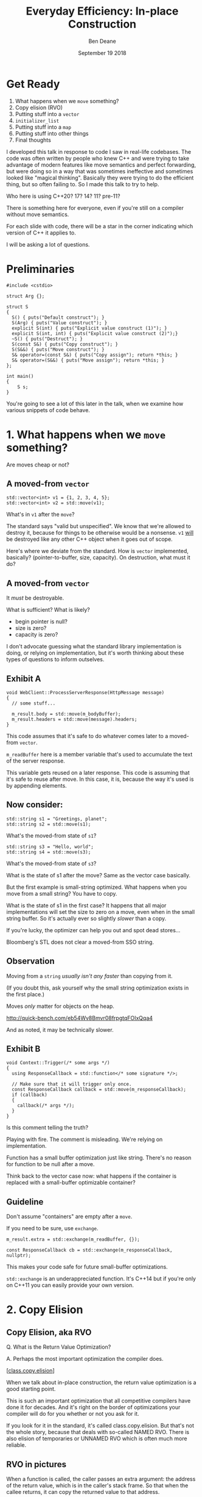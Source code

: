 #    -*- mode: org -*-
#+OPTIONS: reveal_center:t reveal_progress:t reveal_history:t reveal_control:t
#+OPTIONS: reveal_mathjax:t reveal_rolling_links:nil reveal_keyboard:t reveal_overview:t num:nil
#+OPTIONS: reveal_width:1600 reveal_height:900
#+OPTIONS: toc:nil <:nil timestamp:nil email:t reveal_slide_number:"c/t"
#+REVEAL_MARGIN: 0.1
#+REVEAL_MIN_SCALE: 0.5
#+REVEAL_MAX_SCALE: 2.5
#+REVEAL_TRANS: none
#+REVEAL_THEME: blood
#+REVEAL_HLEVEL: 1
#+REVEAL_EXTRA_CSS: ./presentation.css
#+REVEAL_ROOT: ../reveal.js/

#+TITLE: Everyday Efficiency: In-place Construction
#+AUTHOR: Ben Deane
#+EMAIL: bdeane@quantlab.com
#+DATE: September 19 2018

#+REVEAL_HTML: <script type="text/javascript" src="./rison.js"></script>
#+REVEAL_HTML: <script type="text/javascript" src="./presentation.js"></script>

#+REVEAL_TITLE_SLIDE: <h2>Everyday Efficiency:</h2><h2>In-place Construction</h2><h3>Back to Basics?</h3><div class='vertspace2'></div><blockquote nil><p>&quot;Make no collection of it: let him show<br>His skill is in the construction.&quot;</p><div></div><div class='author'>-- William Shakespeare, <em>Cymbeline</em></div></blockquote><div class='vertspace3'></div><h3>%a / <a href=\"http://twitter.com/ben_deane\">@ben_deane</a></h3><h4>%d</h4>

* Settings                                                         :noexport:
#+begin_source elisp
(set-face-foreground 'font-lock-comment-face "magenta")
(set-face-foreground 'font-lock-comment-delimiter-face "magenta")
#+end_source

* Disclaimer                                                       :noexport:
#+REVEAL_HTML: <div class='vertspace2'></div>

I'm going to critique some code in this talk.

If it's like your code, please don't feel slighted.

I assure you that I write and have written plenty of suboptimal code.

Let's make code better together!

#+BEGIN_NOTES
I developed this talk in response to code I saw in real-life codebases. The code
was often written by people who knew C++ and were trying to take advantage of
modern features like move semantics and perfect forwarding, but were doing so in
a way that was sometimes ineffective and sometimes looked like "magical
thinking". Basically they were trying to do the efficient thing, but so often
failing to. So I made this talk to try to help.

Who here is using C++20? 17? 14? 11? pre-11?

There is something here for everyone, even if you're still on a compiler without
move semantics.

For each slide with code, there will be a star in the corner indicating which
version of C++ it applies to.

I will be asking a lot of questions.
#+END_NOTES

* Get Ready
#+REVEAL_HTML: <div class='vertspace2'></div>

1. What happens when we ~move~ something?
1. Copy elision (RVO)
1. Putting stuff into a ~vector~
1. ~initializer_list~
1. Putting stuff into a ~map~
1. Putting stuff into other things
1. Final thoughts

#+BEGIN_NOTES
I developed this talk in response to code I saw in real-life codebases. The code
was often written by people who knew C++ and were trying to take advantage of
modern features like move semantics and perfect forwarding, but were doing so in
a way that was sometimes ineffective and sometimes looked like "magical
thinking". Basically they were trying to do the efficient thing, but so often
failing to. So I made this talk to try to help.

Who here is using C++20? 17? 14? 11? pre-11?

There is something here for everyone, even if you're still on a compiler without
move semantics.

For each slide with code, there will be a star in the corner indicating which
version of C++ it applies to.

I will be asking a lot of questions.
#+END_NOTES

* Preliminaries

#+BEGIN_SRC c++
#include <cstdio>

struct Arg {};

struct S
{
  S() { puts("Default construct"); }
  S(Arg) { puts("Value construct"); }
  explicit S(int) { puts("Explicit value construct (1)"); }
  explicit S(int, int) { puts("Explicit value construct (2)");}
  ~S() { puts("Destruct"); }
  S(const S&) { puts("Copy construct"); }
  S(S&&) { puts("Move construct"); }
  S& operator=(const S&) { puts("Copy assign"); return *this; }
  S& operator=(S&&) { puts("Move assign"); return *this; }
};

int main()
{
    S s;
}
#+END_SRC

#+BEGIN_NOTES
You're going to see a lot of this later in the talk, when we examine how various
snippets of code behave.
#+END_NOTES

* 1. What happens when we ~move~ something?
#+REVEAL_HTML: <div class='vertspace2'></div>
#+REVEAL_HTML: <blockquote nil><p>&quot;Mov'd! In good time! Let him that mov'd you hither<br>remove you hence.&quot;</p>
#+REVEAL_HTML: <div></div><div class='author'>-- William Shakespeare, <em>The Taming of the Shrew</em></div></blockquote>
#+REVEAL_HTML: <div class='vertspace2'></div>
Are moves cheap or not?

** A moved-from ~vector~
#+BEGIN_SRC c++
std::vector<int> v1 = {1, 2, 3, 4, 5};
std::vector<int> v2 = std::move(v1);
#+END_SRC

What's in ~v1~ after the ~move~?

#+BEGIN_NOTES
The standard says "valid but unspecified". We know that we're allowed to destroy
it, because for things to be otherwise would be a nonsense. ~v1~ _will_ be
destroyed like any other C++ object when it goes out of scope.

Here's where we deviate from the standard. How is ~vector~ implemented,
basically? (pointer-to-buffer, size, capacity). On destruction, what must it do?
#+END_NOTES

** A moved-from ~vector~
It /must/ be destroyable.

What is sufficient? What is likely?
 - begin pointer is null?
 - size is zero?
 - capacity is zero?

#+begin_notes
I don't advocate guessing what the standard library implementation is doing, or
relying on implementation, but it's worth thinking about these types of
questions to inform outselves.
#+end_notes

** Exhibit A
#+BEGIN_SRC c++
void WebClient::ProcessServerResponse(HttpMessage message)
{
  // some stuff...

  m_result.body = std::move(m_bodyBuffer);
  m_result.headers = std::move(message).headers;
}
#+END_SRC

This code assumes that it's safe to do whatever comes later to a moved-from ~vector~.

#+begin_notes
~m_readBuffer~ here is a member variable that's used to accumulate the text of
the server response.

This variable gets reused on a later response. This code is assuming that it's
safe to reuse after move. In this case, it is, because the way it's used is by
appending elements.
#+end_notes

** Now consider:

#+BEGIN_SRC c++
std::string s1 = "Greetings, planet";
std::string s2 = std::move(s1);
#+END_SRC

What's the moved-from state of ~s1~?

#+BEGIN_SRC c++
std::string s3 = "Hello, world";
std::string s4 = std::move(s3);
#+END_SRC

What's the moved-from state of ~s3~?

#+BEGIN_NOTES
What is the state of s1 after the move? Same as the vector case basically.

But the first example is small-string optimized. What happens when you move from
a small string? You have to copy.

What is the state of s1 in the first case? It happens that all major
implementations will set the size to zero on a move, even when in the small
string buffer. So it's actually ever so slightly /slower/ than a copy.

If you're lucky, the optimizer can help you out and spot dead stores...

Bloomberg's STL does not clear a moved-from SSO string.
#+END_NOTES

** Observation
#+REVEAL_HTML: <div class='vertspace2'></div>
Moving from a ~string~ /usually isn't any faster/ than copying from it.

#+REVEAL_HTML: <div class='vertspace2'></div>
(If you doubt this, ask yourself why the small string optimization exists in the
first place.)

Moves /only/ matter for objects on the heap.

http://quick-bench.com/eb54Wv8Bmvr08frpgtqFOIxQqa4

#+BEGIN_NOTES
And as noted, it may be technically slower.
#+END_NOTES

** Exhibit B
#+BEGIN_SRC c++
void Context::Trigger(/* some args */)
{
  using ResponseCallback = std::function</* some signature */>;

  // Make sure that it will trigger only once.
  const ResponseCallback callback = std::move(m_responseCallback);
  if (callback)
  {
    callback(/* args */);
  }
}
#+END_SRC
Is this comment telling the truth?

#+BEGIN_NOTES
Playing with fire. The comment is misleading. We're relying on implementation.

Function has a small buffer optimization just like string. There's no reason for
function to be null after a move.

Think back to the vector case now: what happens if the container is replaced
with a small-buffer optimizable container?
#+END_NOTES

** Guideline
Don't assume "containers" are empty after a ~move~.

If you need to be sure, use ~exchange~.

#+BEGIN_SRC c++
m_result.extra = std::exchange(m_readBuffer, {});

const ResponseCallback cb = std::exchange(m_responseCallback, nullptr);
#+END_SRC

This makes your code safe for future small-buffer optimizations.

#+begin_notes
~std::exchange~ is an underappreciated function. It's C++14 but if you're only
on C++11 you can easily provide your own version.
#+end_notes

** Guideline (more general)                                        :noexport:
If you didn't write the move constructor/operator yourself, after a ~move~, you
may assume:

 - the object is destroyable
 - the object is (re-)assignable

/NOTHING ELSE/

Note: This is a stronger constraint than what the standard says.

#+BEGIN_NOTES
[defns.valid] "the object's invariants are met and operations on the object
behave as specified for its type"

The standard says you can call any function without preconditions.

But I'm not saying anything that, I'm just saying something /more/ constrained,
and safer.
#+END_NOTES

** Let's look at this again                                       :noexport:
#+BEGIN_SRC c++
void WebSocketHandshakerImpl::ProcessServerHandshake(HttpMessage message)
{
  // some stuff...

  // which would be right here? this?
  m_result.headers = std::move(message.headers);

  // or this?
  m_result.headers = std::move(message).headers;
}
#+END_SRC

#+BEGIN_NOTES
The first option is saying a much stronger thing. The result of ~move~ is always
an rvalue reference. That's literally all ~move~ does: a cast to an rvalue
reference.

The second one is using C++ member access rules to infer the rvalue-ness of the
member. That's fine. We still get the rvalue.

The first one is saying "this is definitely an rvalue - trust me!".

The second is saying "hey, this is an rvalue, unless something else prevents it".

So what would "prevent it"?
#+END_NOTES

** There may be trouble ahead                                     :noexport:
Let's say we want always want pretty much the same headers for all requests.

What if we decided to change this...
#+BEGIN_SRC c++
struct HttpMessage
{
  std::string requestLine;
  Headers headers;
};
#+END_SRC
...to this?
#+BEGIN_SRC c++
struct HttpMessage
{
  std::string requestLine;
  Headers& headers;
};
#+END_SRC

#+BEGIN_NOTES
What happens when we change ~Header~ to a reference?

The HttpMessage itself can be an rvalue, but what it's referencing isn't.
#+END_NOTES

** Guideline                                                      :noexport:
Use ~std::move(obj).member~ rather than ~std::move(obj.member)~

#+BEGIN_SRC c++
// always safe, non-reference member is still an rvalue
auto x = std::move(obj).member;

// could erroneously move from an lvalue-ref!
auto x = std::move(obj.member);
#+END_SRC

#+BEGIN_NOTES
If we cast obj to an rvalue-ref, its member will also (usually) be an rvalue
ref, no problem. We aren't losing anything and we're gaining safety.
#+END_NOTES

** ~move~ safety guidelines                                       :noexport:
 - after ~std::move~, destroy or assign /only/
 - use ~std::exchange~ to move-and-clear
 - use ~std::move(obj).member~, not ~std::move(obj.member)~

#+BEGIN_NOTES
The last two points here are useful a lot of the time for writing move
constructors. You're going to be working in terms of the subobjects.
#+END_NOTES

* 2. Copy Elision
#+REVEAL_HTML: <div class='vertspace2'></div>
#+REVEAL_HTML: <blockquote nil><p>&quot;If you will, lead these graces to the grave<br>And leave the world no copy.&quot;</p>
#+REVEAL_HTML: <div></div><div class='author'>-- William Shakespeare, <em>Twelfth Night, or What You Will</em></div></blockquote>


** Copy Elision, aka RVO
#+REVEAL_HTML: <div class='vertspace2'></div>
Q. What is the Return Value Optimization?
#+REVEAL_HTML: <div class='vertspace2'></div>
A. Perhaps the most important optimization the compiler does.
#+REVEAL_HTML: <div class='vertspace2'></div>
[[[http://eel.is/c++draft/class.copy.elision][class.copy.elision]]]

#+begin_notes
When we talk about in-place construction, the return value optimization is a
good starting point.

This is such an important optimization that all competitive compilers have done
it for decades. And it's right on the border of optimizations your compiler will
do for you whether or not you ask for it.

If you look for it in the standard, it's called class.copy.elision. But that's
not the whole story, because that deals with so-called NAMED RVO. There is also
elision of temporaries or UNNAMED RVO which is often much more reliable.
#+end_notes

** Copy Elision, aka RVO                                          :noexport:

What is the return value optimization?

#+BEGIN_SRC c++
string bar()
{
  string a{"Hi"};
  int b = 42;
  // ...
  return a;
}

void foo()
{
  string s{bar()};
}
#+END_SRC

#+BEGIN_NOTES
The caller sets aside space in its own stack frame for the result of the
function, and the callee constructs the result directly in that space.

bar() has two local variables.

when foo() calls bar() it "passes" the address of the stack variable s.
#+END_NOTES

** RVO in pictures: No RVO                                        :noexport:
#+REVEAL_HTML: <div class='vertspace2'></div>
[[./no-rvo1.svg]]

** RVO in pictures: No RVO                                        :noexport:
#+REVEAL_HTML: <div class='vertspace2'></div>
[[./no-rvo2.svg]]

** RVO in pictures: No RVO                                        :noexport:
#+REVEAL_HTML: <div class='vertspace2'></div>
[[./no-rvo3.svg]]

** RVO in pictures: No RVO                                        :noexport:
#+REVEAL_HTML: <div class='vertspace2'></div>
[[./no-rvo4.svg]]

** RVO in pictures: No RVO                                        :noexport:
#+REVEAL_HTML: <div class='vertspace2'></div>
[[./no-rvo5.svg]]

** RVO in pictures: RVO                                           :noexport:
#+REVEAL_HTML: <div class='vertspace2'></div>
[[./rvo1.svg]]

** RVO in pictures: RVO                                           :noexport:
#+REVEAL_HTML: <div class='vertspace2'></div>
[[./rvo2.svg]]

** RVO in pictures: RVO                                           :noexport:
#+REVEAL_HTML: <div class='vertspace2'></div>
[[./rvo3.svg]]

** RVO in pictures: RVO                                           :noexport:
#+REVEAL_HTML: <div class='vertspace2'></div>
[[./rvo4.svg]]

** RVO in pictures: RVO                                           :noexport:
#+REVEAL_HTML: <div class='vertspace2'></div>
[[./rvo5.svg]]


** RVO in pictures
#+REVEAL_HTML: <div class='vertspace2'></div>
[[./rvo_singleslide.svg]]

#+begin_notes
When a function is called, the caller passes an extra argument: the address of
the return value, which is in the caller's stack frame. So that when the callee
returns, it can copy the returned value to that address.

The return value optimization is where the callee can construct the result
directly in the space reserved in the caller's stack frame. There is no need for
the callee to have space in its stack frame, or incur the copy on return.
#+end_notes

** When can RVO not apply?

RVO Rules: what is returned has to be either:

 - a temporary (prvalue) - guaranteed in C++17
 - the name of a stack variable

#+begin_notes
So when it comes to thinking about whether or not RVO can happen, we have to
think about two distinct things:

- is it allowed by the standard?
- is it possible?

The standard rules are pretty simple. Either URVO or NRVO.
#+end_notes

** When can RVO not apply?

RVO Ability: sometimes, the callee /can't/ construct the object in-place.

 - if there is no opportunity to
 - if it's not of the right type
 - if the callee doesn't know enough

#+BEGIN_NOTES
More interesting is to think about when it's possible.

Function arguments - that are passed to you already-constructed - can't be RVOed
on return. But you can move them.

You have to know at construction time that you're going to be returning that
variable in order to RVO it.
#+END_NOTES

** No RVO because no opportunity

You can't RVO a variable if you didn't get the chance to construct it in the
first place.
#+BEGIN_SRC c++
std::string sad_function(std::string s)
{
  s += "No RVO for you!";
  return s;
}
#+END_SRC
But the compiler will still move it. (Since C++11)

#+BEGIN_NOTES
C++11 mandates that if you can't do the RVO, you must try to move and only copy
as a last resort.
#+END_NOTES

** No RVO because wrong type

An rvalue-ref is not the same type.
#+BEGIN_SRC c++
std::string sad_function()
{
  std::string s = "No RVO for you!";
  return std::move(s);
}
#+END_SRC

Don't ~return std::move(x)~ in most cases - you will get a move when you didn't
need anything!

#+BEGIN_NOTES
There are legitimate cases for returning an rvalue reference. e.g. value
wrappers with ref-qualified get functions.

But there are whole other talks on this.
#+END_NOTES

** No RVO because not enough info

It has to be decidable at construction time.
#+BEGIN_SRC c++
std::string undecided_function()
{
  std::string happy = "Hooray";
  std::string sad = "Boo hoo";

  if (getHappiness() > 0.5)
    return happy;
  else
    return sad;
}

#+END_SRC
Again, return value will still be moved.

** Why is RVO so important?

#+BEGIN_SRC c++
using PhoneBook = std::map<std::string, int>;

PhoneBook build_phonebook()
{
  PhoneBook pb;
  pb.insert(std::make_pair("Jenny", 8675309));
  return pb;
}
#+END_SRC

Because /moves aren't necessarily cheap/.

#+BEGIN_NOTES
Because move isn't necessarily cheap.

Imagine you have this code, and you don't have RVO (which you do here).

Imagine this is using Microsoft's STL.
#+END_NOTES

** Why is RVO so important?
#+REVEAL_HTML: <div class='vertspace2'></div>
[[./map_move.png]]

#+begin_notes
This is an explanation from Billy O'Neal about why ~std::map~ has ~noexcept~
move assignment, but move constructor is /not/ ~noexcept~.

Microsoft's current ABI uses stable sentinel nodes. This means a move construct
of a node-based container must allocate. A move assign need not.

Practically the number one rule of performance is: you don't want to incur more
allocations that you need to.

So even when objects are on the heap, moves might not be cheap.
#+end_notes

** Quiz time

Wake up!

And tell me if the upcoming code snippets will activate RVO.

** Will it RVO?
#+BEGIN_SRC c++
const S will_it_rvo()
{
  return S{1};
}
#+END_SRC

#+ATTR_REVEAL: :frag (appear)
Yes.

#+BEGIN_NOTES
Yes. You're allowed to cv-qualify return types and RVO still works.

But don't do this. The compiler ignores const-qualified builtin types anyway.
#+END_NOTES

** Will it RVO?
#+BEGIN_SRC c++
S will_it_rvo(bool b)
{
  if (b)
    return S{1};
  else
    return S{0};
}
#+END_SRC

#+ATTR_REVEAL: :frag (appear)
Yes. Even in debug builds.

#+BEGIN_NOTES
Yes. This is URVO, and works pretty reliably even in debug builds.
#+END_NOTES

** Will it RVO?
#+BEGIN_SRC c++
S will_it_rvo(bool b, S s)
{
  if (b)
    s = S{1};
  return s;
}
#+END_SRC

#+ATTR_REVEAL: :frag (appear)
No (no opportunity).

#+BEGIN_NOTES
No - can't RVO a function parameter. It will move though.
#+END_NOTES

** Will it RVO?
#+BEGIN_SRC c++
S get_S() { return S{1}; }

S will_it_rvo(bool b)
{
  if (b)
    return get_S();
  return S{0};
}
#+END_SRC

#+ATTR_REVEAL: :frag (appear)
Yes (can elide multiple copies).

#+BEGIN_NOTES
Yes. This RVOs.
RVO is allowed to elide multiple copies down the callstack.
#+END_NOTES

** Will it RVO?
#+BEGIN_SRC c++
S will_it_rvo(bool b)
{
  if (b)
  {
    S s{1};
    return s;
  }
  return S{0};
}
#+END_SRC

#+ATTR_REVEAL: :frag (appear)
Yes (Clang), no (MSVC/GCC).

#+BEGIN_NOTES
There's nothing stopping it... but only Clang successfully RVO's this.
#+END_NOTES

** Will it RVO?
#+BEGIN_SRC c++
S will_it_rvo(bool b)
{
  S s{1};
  if (b)
    return s;
  return S{0};
}
#+END_SRC

#+ATTR_REVEAL: :frag (appear)
No. Possibly in future?

#+BEGIN_NOTES
We hoisted the S out of the condition.

No RVO here (a sufficiently smart compiler might be able to...)

It still moves.
#+END_NOTES

** Will it RVO?
#+BEGIN_SRC c++
S will_it_rvo(bool b)
{
  S s{1};
  return b ? s : S{0};
}
#+END_SRC

#+ATTR_REVEAL: :frag (appear)
No. (Against the rules - not "the name of a stack variable".)

#+BEGIN_NOTES
No RVO. We're not naming a variable.
Will it still move? No.

We're not naming a variable. And it's not a prvalue - the conditional operator
produces an lvalue reference here. We have to copy.

This is perhaps a semi-common pattern that defeats RVO!
#+END_NOTES

** Will it RVO?
#+BEGIN_SRC c++
S get_S() { return S{1}; }

S will_it_rvo(bool b)
{
  return b ? get_S() : S{0};
}
#+END_SRC

#+ATTR_REVEAL: :frag (appear)
Yes. (Returning temporary.)

#+BEGIN_NOTES
This RVOs. This time the conditional operator produces a prvalue because both of
its operands are prvalues.
#+END_NOTES

** Will it RVO?
#+BEGIN_SRC c++
S will_it_rvo()
{
  S s{1};
  s = S{2};
  return s;
}
#+END_SRC

#+ATTR_REVEAL: :frag (appear)
Yes.

#+BEGIN_NOTES
Yep. Plain NRVO.
#+END_NOTES

** Will it RVO?
#+BEGIN_SRC c++
S will_it_rvo()
{
  S s{1};
  return (s);
}
#+END_SRC

#+ATTR_REVEAL: :frag (appear)
Yes (Clang/MSVC), no (GCC).
#+ATTR_REVEAL: :frag (appear)
[[http://eel.is/c++draft/class.copy.elision#3.1][class.copy.elision \S 3.1]]

#+BEGIN_NOTES
The standard explicitly allows this -- (possibly parenthesized) /id-expression/.

However... there seems to be a bug in GCC where it doesn't RVO this. MSVC does
and Clang does.

Technically GCC is still adhering to the standard, because it's not required to
RVO. It does in C++11 mode, just not in later modes.
#+END_NOTES

** Finally, what's the return value?
#+begin_src c++
struct P {
  constexpr P() : x{0} {}
  constexpr P(P&&) : x{1} {}
  int x;
};

constexpr auto will_this_rvo() {
  P p;
  return p;
}

int main() {
  const auto p = will_this_rvo();
  return p.x;
}
#+end_src

#+begin_notes
~constexpr~ prevents named RVO... but compilers differ.

GCC will not RVO this even if ~p~ is not ~const~. (Is this a bug?)

Clang RVOs this if not ~const~.
#+end_notes

** Exhibit C

#+BEGIN_SRC c++
unsigned long long Time() const override
{
  auto ts = std::get<1>(std::move(Base::metrics_->GetDataPointAndTime()));
  return ts;
}
#+END_SRC

Superfluous (potentially dangerous?) call to ~std::move~.

NRVO is not guaranteed in debug mode. Better:

#+BEGIN_SRC c++
unsigned long long Time() const override
{
  return std::get<1>(Base::metrics_->GetDataPointAndTime());
}
#+END_SRC

#+BEGIN_NOTES
Just an integral type here, so no big deal. But if it gets changed, or this
pattern gets copied...
#+END_NOTES

** Guidelines for RVO-friendliness                                :noexport:

 - don't ~const~-qualify returned value types (useless)
 - almost never return ~std::move(x)~
 - return temporaries where you can
 - when you return named things, avoid conditions
 - don't parenthesize return expressions (confusing)

#+BEGIN_NOTES
First point does not affect RVO but is generally useless.

Returning ~std::move(x)~ is only for ref-qualified accessors.

URVO is easier for the compiler than NRVO. You are likely to get URVO in debug
builds.

Beware of the conditional operator.
#+END_NOTES

** Interlude
#+REVEAL_HTML: <div class='vertspace2'></div>

Before we continue...

#+begin_notes
A brief respite...

Here's where we start to get into the nitty-gritty.

Fair warning: there will probably come a time in this talk when you think, "why
is C++ this complicated?" (If this hasn't already crossed your mind.)

But for now, let's press on...
#+end_notes

* 3. Putting stuff into a ~vector~
Should you use ~push_back~ or should you use ~emplace_back~?

How should you use them?

#+REVEAL_HTML: <div class='vertspace2'></div>
#+REVEAL_HTML: <blockquote nil><p>&quot;Didst thou not say, when I did push thee back --<br>Which was when I perceived thee -- that thou camest<br>From good descending?&quot;</p>
#+REVEAL_HTML: <div></div><div class='author'>-- William Shakespeare, <em>Pericles</em></div></blockquote>

#+begin_notes
Let's avoid the tendency to think of ~emplace_back~ as magically being faster
than ~push_back~.
#+end_notes

** ~push_back~ and ~emplace_back~

#+BEGIN_SRC c++
void push_back(const T& x);
void push_back(T&& x);

template <class... Args>
reference emplace_back(Args&&... args);
#+END_SRC

#+BEGIN_NOTES
These are the signatures provided by ~push_back~ and ~emplace_back~. Notice that
~push_back~ is overloaded on rvalue references.

Until C++17, ~emplace_back~ returns ~void~.
#+END_NOTES

** Example 1

What's the difference here?

#+BEGIN_SRC c++
std::vector<std::string> v;
std::string s;
// ...

v.push_back(std::move(s));
v.emplace_back(std::move(s));
#+END_SRC

#+BEGIN_NOTES
There is no difference.

Well there is one difference... if you're on C++17 or later.
#+END_NOTES

** Example 1.1

What's the difference here?

#+BEGIN_SRC c++
std::vector<std::string> v;
std::string s;
// ...

v.push_back(std::move(s));
std::string& last_s = v.emplace_back(std::move(s));
#+END_SRC

#+BEGIN_NOTES
If we want to capture a reference to the thing that was pushed, we can use
~emplace_back~.
#+END_NOTES

** Example 2

What's the difference here?

#+BEGIN_SRC c++
std::vector<std::string> v;
const char* s = "Hello";
// ...

v.push_back(s);
v.emplace_back(s);
#+END_SRC

#+BEGIN_NOTES
This is the real proper usage of ~emplace_back~.

~push_back~ constructs a temporary then moves it.

~emplace_back~ constructs directly in place.

Remember, for string, a move is usually as expensive as a copy.
#+END_NOTES

** Example 2.1

Default in-place construct.

#+BEGIN_SRC c++
std::vector<S> v;

// first default-construct in the vector
S& s = v.emplace_back();

// now mutate s
// ...
#+END_SRC

~emplace_back~ takes a parameter pack. Parameter packs can be empty.

#+BEGIN_NOTES
In the upcoming slides, we're going to be using the ~S~ struct from the top of
the talk.

~emplace_back~ is especially useful for this use case.
#+END_NOTES

** Example 3

In-place construct with ~explicit~ constructor.

#+BEGIN_SRC c++
// recall: S has an explicit constructor from int
std::vector<S> v;

// push_back can't do explicit construction
v.push_back(1);  // compiler error!

// explicit construction is no problem for emplace_back
S& s = v.emplace_back(1);
#+END_SRC

~emplace_back~ does perfect forwarding. It can call ~explicit~ constructors.

#+BEGIN_NOTES
~emplace_back~ is especially useful for this use case.
#+END_NOTES

** Example: copy
Recall: our ~S~ class has a constructor from ~Arg~, and an ~explicit~ constructor
from ~int~.

#+BEGIN_SRC c++
std::array<Arg, 3> a = { Arg{}, Arg{}, Arg{} };

std::vector<S> v;
v.reserve(a.size());
std::copy(a.cbegin(), a.cend(), std::back_inserter(v));
#+END_SRC

What does ~back_insert_iterator~ do here?

#+BEGIN_NOTES
For each element, we construct an ~S~ (from the ~Arg~) and then we move it into
the ~vector~.
#+END_NOTES

** Example: copy
What if we have an ~array~ of ~int~?

#+BEGIN_SRC c++
std::array a = { 1,2,3,4,5 };

std::vector<S> v;
v.reserve(a.size());
std::copy(a.cbegin(), a.cend(), std::back_inserter(v));
#+END_SRC

#+ATTR_REVEAL: :frag (appear)
Oops. The compiler is angry at us.

#+BEGIN_NOTES
~back_insert_iterator~ calls ~push_back~ - it can't call our explicit
constructor.
#+END_NOTES

** Example: copy?
OK, no problem, right?

#+BEGIN_SRC c++
std::vector<S> v;
std::array a = { 1,2,3,4,5 };
v.reserve(a.size());

std::transform(a.cbegin(), a.cend(), std::back_inserter(v),
               [] (int i) { return S{i}; });
#+END_SRC

#+BEGIN_NOTES
For each element, we construct an ~S~ (from the ~int~) and then we move it into
the ~vector~. No extra cost over the first solution, because the ~return~ from the
lambda RVOs.

But what we actually want to do is construct in place.
#+END_NOTES

** ~back_emplacer~
#+BEGIN_SRC c++
template <typename Container>
struct back_emplace_iterator
{
  explicit back_emplace_iterator(Container& c) : c(&c) {}

  back_emplace_iterator& operator++() { return *this; }
  back_emplace_iterator& operator*() { return *this; }

  template <typename Arg>
  back_emplace_iterator& operator=(Arg&& arg) {
    c->emplace_back(std::forward<Arg>(arg));
    return *this;
  }

private:
  Container* c;
};
#+END_SRC

(Slideware - some details omitted)

#+begin_notes
Here's an alternative: instead of using ~back_inserter~, let's create a
~back_emplacer~ iterator that calls ~emplace_back~ instead of ~push_back~.

(Some details omitted for slide.)
#+end_notes

** ~back_emplacer~
#+BEGIN_SRC c++
// pre-CTAD maker function

template <typename Container>
auto back_emplacer(Container& c)
{
  return back_emplace_iterator<Container>(c);
}
#+END_SRC
(Or write a deduction guide for C++17)

#+begin_notes
If you have C++17, you can write a deduction guide instead.
#+end_notes

** ~back_emplacer~
What if we have an ~array~ of ~int~?

#+BEGIN_SRC c++
std::vector<S> v;
std::array a = { 1,2,3,4,5 };
v.reserve(a.size());

std::copy(a.cbegin(), a.cend(), back_emplacer(v));
#+END_SRC
The compiler is happy now! And we get in-place construction.

#+begin_notes
Now it works fine, and achieves in-place construction.
#+end_notes

** Exhibit D
#+BEGIN_SRC c++
std::vector<std::string_view> tokens;
// ...
std::string_view token = /* stuff */;
tokens.emplace_back(std::move(token));
#+END_SRC

#+BEGIN_NOTES
Here's some code I saw that was trying really hard to be efficient.

A few things here:
 - ~string_view~ is a pointer + length. recommendation is to pass by value;
   ~move~ gains nothing anyway.
 - ~push_back~ works with rvalues just fine - ~emplace_back~ gains nothing here.
 - if you want to, you should pass ~/* stuff */~ directly to ~emplace_back~.
#+END_NOTES

** Exhibit E

#+BEGIN_SRC c++
m_headers.emplace_back(std::string(headerData, numBytes));
#+END_SRC

A superfluous move! Better:

#+BEGIN_SRC c++
m_headers.emplace_back(headerData, numBytes);
#+END_SRC

Don't explicitly call a constructor with ~emplace_back~.

#+BEGIN_NOTES
And remember, likely a superfluous "copy" if the string is
small-buffer-optimized.
#+END_NOTES

** ~vector~ of ~pair~ = ~map~
Sometimes, we use a  sorted ~vector~ of ~pair~ as a replacement for ~map~.

What do you do if part of your ~pair~ has a multi-argument constructor?

#+BEGIN_SRC c++
struct Value { Value(int, std::string, double); };

std::vector<std::pair<int, Value>> v;

// this is very common!
v.push_back(std::make_pair(1, Value{42, "hello", 3.14}));

// this is no better
v.emplace_back(std::make_pair(1, Value{42, "hello", 3.14}));

// how can we do better?
v.emplace_back( /* what here? */ );
#+END_SRC

#+begin_notes
Either ~push_back~ or ~emplace_back~ do the same thing:

- we explicitly asking for a temporary to be constructed
- it gets moved into the pair
- the pair gets moved into the vector

2 extra moves!
#+end_notes

** ~piecewise_construct~ to the rescue!

~pair~ has a constructor that will handle your multi-argument constructor.

#+BEGIN_SRC c++
template <class... Args1, class... Args2>
pair(piecewise_construct_t,
     tuple<Args1...> first_args,
     tuple<Args2...> second_args);

template <class... Types>
constexpr tuple<Types&&...> forward_as_tuple(Types&&... args) noexcept;
#+END_SRC

~piecewise_construct_t~ is a tag type.

#+begin_notes
~piecewise_construct_t~ is a tag type whose singleton value is
~piecewise_construct~.
#+end_notes

** Using ~piecewise_construct~
#+BEGIN_SRC c++
struct Value { Value(int, std::string, double); };

std::vector<std::pair<int, Value>> v;

// instead of this...
v.push_back(std::make_pair(1, Value{42, "hello", 3.14}));

// ...we can do this
v.emplace_back(
  std::piecewise_construct,
  std::forward_as_tuple(1),                   // args to int "constructor"
  std::forward_as_tuple(42, "hello", 3.14))); // args to Value constructor
#+END_SRC
Perfect forwarding and in-place construction.

#+begin_notes
OK, so it's verbose. And on slideware, it's not compelling. But C++ is about "no
distributed fat" - optimality is possible. And when you need it, you need it.
#+end_notes

** Recommendations
 - ~push_back~ is perfectly fine for rvalues
 - use ~emplace_back~ only when you need its powers
   - in-place construction (including nullary construction)
   - a reference to what's added (C++17)
 - never pass an explicit temporary to ~emplace_back~
 - use ~piecewise_construct~ / ~forward_as_tuple~ to forward args through ~pair~

#+begin_notes
You can use ~emplace_back~ for rvalues, but I like to follow the "rule of least
power" - that is, to use the least powerful thing that will do the job.
~emplace_back~ is very powerful and probably requires more effort to understand
the call site than ~push_back~ so if I just have an rvalue, I'll prefer to use
~push_back~.
#+end_notes

* 4. ~initializer_list~

#+REVEAL_HTML: <div class='vertspace2'></div>
#+REVEAL_HTML: <blockquote nil><p>&quot;I fear these stubborn lines lack power to move.&quot;</p>
#+REVEAL_HTML: <div></div><div class='author'>-- William Shakespeare, <em>Love's Labours Lost</em></div></blockquote>

** What is ~initializer_list~?
When you write:
#+BEGIN_SRC c++
std::vector<int> v{ 1,2,3 };
#+END_SRC
It's as if you wrote:
#+BEGIN_SRC c++
const int a[] = { 1,2,3 };
std::vector<int> v = std::initializer_list<int>(a, a+3);
#+END_SRC

#+BEGIN_NOTES
Notice: the backing array is ~const~.
#+END_NOTES

** ~initializer_list~ has ~const~ storage, 1
#+BEGIN_SRC c++
template <int... Is>
auto f() ()
{
  return std::initializer_list<int>{ Is... };
}

void fine() {
  for (int i: {1,2,3})
    cout << i << '\n';
}

void works_fine_until_it_explodes() {
  for (int i: f<1,2,3>())
    cout << i << '\n';
}
#+END_SRC

#+BEGIN_NOTES
This is nasty, because it could work on one compiler and you wouldn't notice it.

The compiler probably won't warn for this.

~initializer_list~ is a "view" type like ~string_view~ and doesn't own its
contents.
#+END_NOTES

** ~initializer_list~ has ~const~ storage, 2
#+BEGIN_SRC c++
unique_ptr<int> v = { make_unique<int>(1), make_unique<int>(2) };
#+END_SRC
That also means ~move~ can't work.
#+BEGIN_SRC c++
const std::unique_ptr<int> a[] = { std::make_unique<int>(1),
                                   std::make_unique<int>(2) };
std::vector<std::unique_ptr<int>> v =
  std::initializer_list<std::unique_ptr<int>>(a, a+3);
#+END_SRC

#+BEGIN_NOTES
You can't move from an ~initializer_list~ - this won't compile.
#+END_NOTES

** But they're so convenient!
I'd much rather write:

#+BEGIN_SRC c++
std::vector<S> v = { S{1}, S{2}, S{3} };
#+END_SRC
(3 constructs, 3 copies, 3 destructs)

Than:
#+BEGIN_SRC c++
std::vector<S> v;
v.reserve(3);
v.emplace_back(1);
v.emplace_back(2);
v.emplace_back(3);
#+END_SRC
(3 constructs)

#+BEGIN_NOTES
The first version is probably OK for builtin primitive types.

It's way worse than the second version for types with more than trivial
construction.
#+END_NOTES

** We can make it a little(?) better...

#+BEGIN_SRC c++
std::vector<S> v = { S{1}, S{2}, S{3} };
#+END_SRC
(3 constructs, 3 copies, 3 destructs)

#+BEGIN_SRC c++
S a[3] = { S{1}, S{2}, S{3} };
std::vector<S> v(std::make_move_iterator(std::begin(a)),
                 std::make_move_iterator(std::end(a)));
#+END_SRC
(3 constructs, 3 moves, 3 destructs)

** What we really need...

Is an in-place constructor for ~vector~. (For everything?)

#+BEGIN_SRC c++
template <class... Args>
explicit vector(in_place_t, Args&&... args);
#+END_SRC

There is some work going on here, e.g. future (?) proposal by Sy Brand & Chris
Di Bella...
https://wg21.tartanllama.xyz/initializer_list

#+begin_notes
I'm not sure if this proposal will see publication, but I think there is some
work going on around initializer_list.
#+end_notes

** Exhibit F
#+BEGIN_SRC c++
std::unordered_set<std::string> kKeywords = {
    "alignas", "alignof", "and", "and_eq", "asm", "auto", "bitand", "bitor",
    "bool", "break", "case", "catch", "char", "class", "compl", "const",
    "constexpr", "const_cast", "continue", "decltype", "default", "delete",
    "do", "double", "dynamic_cast", "else", "enum", "explicit", "extern",
    "false", "float", "for", "friend", "goto", "if", "inline", "int", "long",
    "mutable", "namespace", "new", "noexcept", "not", "not_eq", "NULL",
    "operator", "or", "or_eq", "private", "protected", "public", "register",
    "reinterpret_cast", "return", "short", "signed", "sizeof", "static",
    "static_assert", "static_cast", "struct", "switch", "template", "this",
    "thread_local", "throw", "true", "try", "typedef", "typeid", "typename",
    "union", "unsigned", "using", "virtual", "void", "volatile", "wchar_t",
    "while", "xor", "xor_eq"
};
#+END_SRC

** Caveat Constructor

~std::string~ is an interesting case here. We intuit/are taught:

#+REVEAL_HTML: <blockquote nil><p>Delay construction, allocation, etc. as late as possible.</p></blockquote>

But that might hurt us with ~std::string~.

[[https://www.youtube.com/watch?v=sSlmmZMFsXQ]["Initializer Lists are Broken, Let's Fix Them"]] -- Jason Turner, C++Now 2018

** Surprising: ~string~ vs ~const char*~

SBO-strings
http://quick-bench.com/5dPSX8rx-R8_BIUYbYOp6DcqhAc

Non SBO-strings 1:
http://quick-bench.com/mr6ZIQ8Jy0ghe1scBcTznYF2s5w

Non SBO-strings 2:
http://quick-bench.com/vzlG11LwZN-uMAKdK8X1XgRuaWs

#+BEGIN_NOTES
Two things mess with our mental model for strings. First - the small buffer
optimization. As previously mentioned, it makes copy the same cost as move.

Second - we often make strings from string literals. What's the type of a string
literal at declaration? Array of char. What's the type of it when you pass it to
a function? It decays to pointer to char.

So, if a string isn't small-buffer optimized, move is cheap. And if we're
constructing it from a string literal, the compiler knows the size. If we let it
decay to a char*, we're going to call strlen at some point.
#+END_NOTES

** Recommendations

 - use ~initializer_list~ only for literal types
 - consider using ~array~ and manually moving?
 - probably don't use ~initializer_list~ for anything that'll get run more than
   once
 - wait for an ~in_place_t~ constructor on ~vector~?
 - wait for more work on ~std::initializer_list~?
 - watch Jason's talk

#+BEGIN_NOTES
I'm not sure what to recommend. Really the first point, and the last.

There are not many good answers here.
#+END_NOTES

* 5. Putting stuff into a ~map~

(or other associative container)

It's +a bit+ complicated.

#+REVEAL_HTML: <div class='vertspace2'></div>
#+REVEAL_HTML: <blockquote nil><p>&quot;A plague upon it! I have forgot the map.&quot;</p>
#+REVEAL_HTML: <div></div><div class='author'>-- William Shakespeare, <em>Henry IV, Part I</em></div></blockquote>

#+BEGIN_NOTES
When I say ~map~, I mean ~map~, ~unordered_map~, ~multimap~, ~unordered_multimap~,
etc, and also the various flavours of ~set~.

Note: the ~value_type~ of a ~map~ is ~pair<const K, V>~. Confusingly, if we want
to refer to just the value in the map and not the key, it's called the
~mapped_type~.
#+END_NOTES

** ~initializer_list~ with ~map~

It's perfectly possible to initialize a map with an ~initializer_list~.
#+BEGIN_SRC c++
// recall S has an implicit constructor from Arg

using M = std::map<int, S>;
M m { {0, Arg{}} }; // how many constructs/copies/moves?
#+END_SRC

Use aggregate initialization with ~pair~.

Is this good?

#+BEGIN_NOTES
Same as the ~vector~ init case basically. ~initializer_list~ still suffers from
the same problems.

You can't use explicit constructors easily here.

If you have explicit constructors you might need to explicitly call out the type
 of pair; it's not going to make a lot of difference.
#+END_NOTES

** Alternative: templatery

(Originally? by Vittorio Romeo)
#+BEGIN_SRC c++
// call an N-ary function on each lot of N args passed in
template <size_t N, typename F, typename... Ts>
void for_each_n_args(F&& f, Ts&&... ts);
#+END_SRC

#+BEGIN_SRC c++
using M = std::map<int, S>;
M m;
for_each_n_args<2>(
  [&] (auto&& k, auto&& v) {
      m.emplace(forward<decltype(k)>(k),
                forward<decltype(v)>(v)); },
  0, 1); // we can call explicit constructor
#+END_SRC

If you know the types, you can probably write the lambda in a less ugly way.

#+BEGIN_NOTES
~for_each_n_args~ is a function template that perfectly-forwards its arguments
in groups of N to the function you give it.

Everything here gets constructed in place. No moves or copies.

This lambda deals with single-argument constructors for value. But...
#+END_NOTES

** Alternative: multi-arg templatery

#+BEGIN_SRC c++
using M = std::map<int, S>;
M m;
for_each_n_args<3>(
  [&] (auto&& k, auto&&... v) {
      m.emplace(
        std::piecewise_construct,
        std::forward_as_tuple(std::forward<decltype(k)>(k)),
        std::forward_as_tuple(std::forward<decltype(v)>(v)...)); },
  0, 1, 2); // explicit multi-arg value constructor
#+END_SRC

Everything constructed in place.

#+BEGIN_NOTES
Here we are calling S's two-arg constructor.

~for_each_n_args~ also works with vector (including vector-of-pair) as an
alternative to ~initializer_list~

With modern compilers, this works; with older MSVC compilers I ran into some
issues with calling ~explicit~ constructors.
#+END_NOTES

** Enough about initializing

How about putting things into an existing ~map~?

** The Easy Way: ~operator[]~

#+BEGIN_SRC c++
// recall S has an implicit constructor from Arg
// but an explicit constructor from int

using M = std::map<int, S>;
M m;
m[0] = S{1};
m[1] = Arg{};
#+END_SRC

How many constructs/moves/copies?

#+BEGIN_NOTES
These each have a construct, a default construct, and a move.

The advantage of this is that when you know the element is there already, it's
fine. You just get a lookup and an assign.

But if the element isn't there, you never get a copy construct or a move
construct here.

You always get an assign! Because you always get a default construct if the
element isn't there.

In fact this is the only function on map that requires your mapped_type to have
a default constructor! It's fine to use objects without default constructors in
a map, if you never use this function. And that can be a significant thing.
#+END_NOTES

** The Other Easy(?) Way: ~insert~

#+BEGIN_SRC c++
// recall S has an implicit constructor from Arg
// but an explicit constructor from int

using M = std::map<int, S>;
M m;

// pair<iterator,bool> insert(value_type&& value);

// template <class T1, class T2>
// pair<V1,V2> make_pair(T1&& t, T2&& u);

// alternatives:
m.insert(std::make_pair(0, S{1}));
m.insert(std::pair<int, S&&>(0, S{1}));
m.insert(std::make_pair(0, 1));
#+END_SRC

How many constructs/moves/copies?

#+BEGIN_NOTES

The first line here creates an S, moves it into pair<int, S>, then moves the
pair into the map.

Remember that make_pair deduces the type of its arguments. And V1 and V2 here
are the decayed types of T1 and T2.

The second line forces a pair of type <int, S&&>, so you get one move after the
initial construct.

The third line makes a pair<int, int> then uses that pair to construct a pair of
<int, S> in the map. This works because pair's constructor is conditionally
explicit?
#+END_NOTES

** ~emplace~

Enter the /wonderful C++11 panacea/ that is move semantics.

#+BEGIN_SRC c++
// recall S has an implicit constructor from Arg
// but an explicit constructor from int

using M = std::map<int, S>;
M m;

// template <class... Args>
// pair<iterator,bool> emplace(Args&&... args);

// this was 2 moves
// m.insert(make_pair(0, S{1}));

// much better, right?
m.emplace(std::make_pair(0, S{1}));
#+END_SRC

You guessed it...

#+BEGIN_NOTES
Don't do this. It is /exactly/ the same as ~insert~ here. Two moves.
#+END_NOTES

** ~emplace~, better usage

#+BEGIN_SRC c++
// recall S has an implicit constructor from Arg
// but an explicit constructor from int

using M = std::map<int, S>;
M m;

// template <class... Args>
// pair<iterator,bool> emplace(Args&&... args);

m.emplace(0, 1); // no moves, just a construct
#+END_SRC

#+BEGIN_NOTES
Again, the point of ~emplace~ is in-place construction.

It doesn't help you over ~insert~ if you just pass rvalues. ~insert~ works just
fine with rvalues.
#+END_NOTES

** ~emplace~ problem

What do we do when we want to default-construct the value?

#+BEGIN_SRC c++
using M = std::map<int, S>;
M m;
m.emplace(0); // default construct S please!
#+END_SRC

#+ATTR_REVEAL: :frag (appear)
/error 2665: ~std::pair<const _Kty,_Ty>::pair~: none of the 2 overloads could
convert all the argument types/

#+BEGIN_NOTES
Here's a problem: how can we tell ~emplace~ to zero-arg construct the value when
we can't syntactically pass "zero arguments" in the place of an argument.

We don't want to default-construct an S explicitly here and move it in.
#+END_NOTES

** ~emplace~ problem

What do we do when we want to default-construct the value?

#+BEGIN_SRC c++
using M = std::map<int, S>;
M m;
m[0]; // default construct S please!
#+END_SRC

#+ATTR_REVEAL: :frag (appear)
ಠ_ಠ

#+BEGIN_NOTES
We could use ~operator[]~ but that would be weird.

I don't like expression statements and I would probably write ~operator[]~ with
nodiscard.

Remember the ~value_type~ of the ~map~ is a ~pair~ - that's what ~emplace~ is
trying to construct.
#+END_NOTES

** ~emplace~ with zero-arg constructor

Our old friend ~piecewise_construct~ can help.

#+BEGIN_SRC c++
using M = std::map<int, S>;
M m;
m.emplace(std::piecewise_construct,
          std::forward_as_tuple(0),
          std::forward_as_tuple()); // default construct S please!
#+END_SRC

Tuples are allowed to be empty!

Yes, we can also use this for more-than-one-arg constructors.

#+BEGIN_NOTES
Here's the piecewise constructor on ~pair~ again.
#+END_NOTES

** Exhibit G

#+BEGIN_SRC c++
// explicit ClientRecord(
//    const string& clientId,
//    const ProcessId& clientProcess,
//    const MachineId& clientMachine);

using Storage = std::unordered_set<ClientRecord>;
Storage m_storage;
m_storage.emplace(clientId, processId, machineId);
#+END_SRC

Perfectly fine as far as ~emplace~ usage.

Then we want to change the ~unordered_set~ to an ~unordered_map~.

#+BEGIN_NOTES
ClientRecord has a 3-argument constructor.

~clientId~ is a string.

One in-place construct. This is fine.
#+END_NOTES

** Exhibit G

#+BEGIN_SRC c++
// explicit ClientRecord(
//    const string& clientId,
//    const ProcessId& clientProcess,
//    const MachineId& clientMachine);

using Storage = std::unordered_map<std::string, ClientRecord>;
Storage m_storage;
m_storage.emplace(
  std::make_pair(clientId,
                 ClientRecord(clientId, processId, machineId)));
#+END_SRC

Is this optimal?

#+BEGIN_NOTES
2 extra moves here now, because we switched from a set to map and wrote the
naive code.

How do we do better?
#+END_NOTES

** Exhibit G

#+BEGIN_SRC c++
using Storage = std::unordered_map<std::string, ClientRecord>;
Storage m_storage;
m_storage.emplace(std::piecewise_construct,
                  std::forward_as_tuple(clientId),
                  std::forward_as_tuple(clientId, processId, machineId));
#+END_SRC

Use ~piecewise_construct~ again.

#+begin_notes
So easy to make a change like this and miss it in code review and incur
penalties.
#+end_notes

** ~emplace~ problem 2

What do you do if you want to ~emplace~ the result of a function call?

#+BEGIN_SRC c++
S get_S() { return S{1}; }
#+END_SRC

#+BEGIN_SRC c++
using M = std::map<int, S>;
M m;
m.emplace(0, get_S());
#+END_SRC

How can we avoid the move?

Is it possible to in-place construct here?

#+begin_notes
~get_S()~ will be evaluated and produce an rvalue before we call ~emplace~, so
we'll get a construct and a move.
#+end_notes

** In-place construct a function call result
#+REVEAL_HTML: <div class='vertspace2'></div>

We can't avoid evaluating the function call before calling ~emplace~.

But we can control when the result of the function call becomes an ~S~.

** In-place construct a function call result

#+BEGIN_SRC c++
template <typename F>
struct with_result_of_t
{
  using T = std::invoke_result_t<F>;
  explicit with_result_of_t(F&& f) : f(std::forward<F>(f)) {}
  /* explicit(false) */ operator T() { return f(); }

private:
  F f;
};

// prior to CTAD
template <typename F>
inline auto with_result_of(F&& f) {
  return with_result_of_t<F>(std::forward<F>(f));
}
#+END_SRC
[[https://quuxplusone.github.io/blog/2018/05/17/super-elider-round-2/][Superconstructing super elider]], Arthur O'Dwyer

[[https://akrzemi1.wordpress.com/2018/05/16/rvalues-redefined/][Rvalues redefined]], Andrzej Krzemieński

#+BEGIN_NOTES
Capture the function and call it only at the point that we want to convert the
result to an ~S~.

~invoke_result_t~ is C++17 - before that you can use ~result_of_t~.

Note ~explicit(false)~ is C++20.

"Andre Ksheminski"
#+END_NOTES

** ~emplace~ problem 2

#+BEGIN_SRC c++
S get_S() { return S{1}; }

using M = std::map<int, S>;
M m;
m.emplace(0, with_result_of([] { return get_S(); }));

// m.emplace(0, with_result_of(get_S));
#+END_SRC

Compilers are really good at optimizing single-use lambdas.

#+BEGIN_NOTES
In general, compilers do better here with the lambda than with the free
function.

You would think the second line here would work just as well. But VC++17 at
least doesn't manage to elide the move.
#+END_NOTES

** C++17: ~insert_or_assign~

Of course, ~insert~ / ~emplace~ and ~operator[]~ actually do different things.

What do you do if you want to insert, or assign if the element is already there?

#+BEGIN_SRC c++
template <class M>
pair<iterator, bool> insert_or_assign(const key_type& k, M&& obj);

template <class M>
pair<iterator, bool> insert_or_assign(key_type&& k, M&& obj);
#+END_SRC

Introduced with C++17.

#+BEGIN_NOTES
~insert_or_assign~ doesn't need default construction (unlike ~operator[]~).

~insert_or_assign~ was introduced with C++17. Can be written as a free function,
but difficult/impossible to make as efficient as map can as a member function.
#+END_NOTES

** C++17: ~insert_or_assign~

#+BEGIN_SRC c++
using M = std::map<int, S>;
M m;
m.insert_or_assign(0, Arg{}); // implicit construction - fine

// m.insert_or_assign(1, 1);  // explicit construction - error!
m.insert_or_assign(1, with_result_of([]{ return S{1}; })); // RVO
#+END_SRC

#+BEGIN_NOTES
Unfortunately there is no ~emplace_or_assign~. (In the assign case presumably
could not avoid making a temporary to assign). But you can use the same
~with_result_of~ technique with ~insert_or_assign~.
#+END_NOTES

** In case you're not keeping count...

We now have at least +3+ +4+ +5+ N (>5) different /interface styles/ for putting
things in a ~map~...

 - ~insert~ takes a ~value_type~ (aka ~pair~)
   - or an iterator pair
   - or an ~initializer_list~
   - or a node
 - ~emplace~ takes a parameter pack
 - ~try_emplace~ takes a key and a parameter pack
 - ~insert_or_assign~ takes a key and [something convertible to] a value
   - so does ~operator[]~ (without forwarding)
 - ~merge~ takes another map...

See also: [[https://www.youtube.com/watch?v=kye4aD-KvTU]["A Clean and Minimal Map API"]] -- Chandler Carruth, C++Now 2019

#+BEGIN_NOTES
This is unfortunate.

Remember when I said you'd probably reach a point in this talk when you thought
C++ is too complicated?

Actually, you probably already reached that point about 20 slides back, didn't
you...
#+END_NOTES

** Exhibit H                                                      :noexport:

#+BEGIN_SRC c++
template <typename K, typename V>
typename LRUCache<K, V>::EntryPtr LRUCache<K, V>::Insert(const K& key, V value)
{
  // Is the key already present?
  if (m_entries.find(key) != m_entries.end()) return nullptr;

  // Is the cache full?
  if (m_entries.size() == m_capacity) Evict(1);

  // Insert the new value.
  EntryPtr e = std::make_shared<Entry>(key, std::move(value));
  Append(e.get());
  m_entries[key] = e;

  return e;
}
#+END_SRC

#+BEGIN_NOTES
Given everything we've learned, let's critique this code.

We can see that it's inserting a KV pair into a cache with a least-recently-used
eviction strategy. There is a map that owns a shared_ptr, and that shared_ptr is
also weakly-referenced from a deque (see Append call)?

+ use pass-by-value to simplify handling
+ use ~make_shared~

- use ~operator[]~ - default construct shared_ptr + assign
- extra shared_ptr ref
#+END_NOTES

** Exhibit H                                                      :noexport:

#+BEGIN_SRC c++
// Insert the new value.
auto [it, _] =
  m_entries.emplace(key, with_result_of([&] {
    return std::make_shared<Entry>(key, std::move(value)); });
Append(it->second.get());
return it->second;
#+END_SRC

#+BEGIN_NOTES
+ m_entries can still be any associative container (no loss of generality)
+ save 2 shared_ptr reference updates (plus check on assign of the default-constructed one)

We use with_result_of here to construct the shared_ptr directly in place.
#+END_NOTES

** ~emplace~ & ~emplace_back~ epilogue

What to do if ~mapped_type~ is an aggregate? You want the rule of zero.

C++20 [[http://wg21.link/p0960][P0960]]: Aggregate initialization with parentheses.

#+begin_src c++
using M = std::map<int, Aggregate>;

M m;
m.emplace(std::piecewise_construct,
          std::forward_as_tuple(1),
          std::forward_as_tuple(/* members of Aggregate */));
#+end_src

#+begin_notes
In C++20, we get parenthesized initialization for aggregate types.

This should mean you can get in-place construction for them too without
moving(copying) and without tediously having to provide SMFs to achieve
optimality (and technically not be an aggregate).

Question: does this mean emplace can do narrowing conversions with parenthetical
initialization? And what does it do now?
#+end_notes

** Recommendations

Yes, C++ is complicated.

 - Initialization: consider ~for_each_n_args~
 - You can use ~insert~ with ~make_pair~ and implicit construction
   - But don't use call-site explicit construction
 - Use ~emplace~ but beware of explicit construction
 - Use ~piecewise_construct~ for other than single-arg construction
 - Use ~operator[]~ only when you know the key exists
 - Adopt ~insert_or_assign~ when you can
 - Consider ~with_result_of~
 - Aggregates will suck until C++20

Or, use a non-standard map with a better API

* 6. Putting stuff into other things

Like ~optional~, ~variant~, ~any~.

#+REVEAL_HTML: <div class='vertspace2'></div>
#+REVEAL_HTML: <blockquote nil><p>&quot;There's more depends on this than on the value.&quot;</p>
#+REVEAL_HTML: <div></div><div class='author'>-- William Shakespeare, <em>The Merchant of Venice</em></div></blockquote>

#+begin_notes
This is where it gets a lot easier.
#+end_notes

** ~optional~ and friends

#+BEGIN_SRC c++
template <class... Args>
constexpr explicit optional(in_place_t, Args&&... args);

template <class T, class... Args>
constexpr explicit variant(in_place_type_t<T>, Args&&... args);
template <size_t I, class... Args>
constexpr explicit variant(in_place_index_t<I>, Args&&... args);

template <class ValueType, class... Args>
explicit any(in_place_type_t<ValueType>, Args&&... args);
#+END_SRC

#+BEGIN_NOTES
All these new vocabulary types have constructors that take ~in_place~ tag
arguments. They work similarly to ~piecewise_construct~ but they're only
constructing one thing.
#+END_NOTES

** ~optional~ construction

implicit constructor
#+BEGIN_SRC c++
std::optional<S> opt = Arg{};
#+END_SRC

~explicit~ constructor (naive method)
#+BEGIN_SRC c++
std::optional<S> opt = S{1};
#+END_SRC

~explicit~ constructor (in-place method)
#+BEGIN_SRC c++
std::optional<S> opt(std::in_place, 1);
#+END_SRC

#+BEGIN_NOTES
In the first case, it's fine: just one in-place construct.

In the second case, we have an ~explicit~ constructor. So if we use this style,
we get a construct and a move.

The third case is the way to go for in-place construction. It can also be used
with an implicit constructor of course.
#+END_NOTES

** ~optional~ assignment

implicit constructor
#+BEGIN_SRC c++
std::optional<S> opt;
opt = Arg{};
#+END_SRC

~explicit~ constructor (naive method)
#+BEGIN_SRC c++
std::optional<S> opt;
opt = S{1};
#+END_SRC

~explicit~ constructor (in-place method)
#+BEGIN_SRC c++
std::optional<S> opt;
opt.emplace(1);
#+END_SRC

#+BEGIN_NOTES
Similar story here.
#+END_NOTES

** ~optional~ recommendations

 - use the ~in_place_t~ constructor
 - avoid ~explicit~ construction
 - use ~emplace~ for assignment

#+BEGIN_SRC c++
std::optional<S> opt(std::in_place, 1);
opt.emplace(2);
#+END_SRC

#+BEGIN_NOTES
You'll never go wrong with these.

Again we could use the with_result_of to in-place construct the result of a
function call.
#+END_NOTES

** ~variant~ construction

implicit constructor
#+BEGIN_SRC c++
std::variant<int, S> v = Arg{};
#+END_SRC

~explicit~ constructor (naive method)
#+BEGIN_SRC c++
std::variant<int, S> v = S{1};
#+END_SRC

~explicit~ constructor (oops method)
#+BEGIN_SRC c++
std::variant<int, S> v = 1;
#+END_SRC

#+BEGIN_NOTES
Similar story as ~optional~.

But there is the potential for a bug with the ~explicit~ constructor. Especially
if someone changes a constructor's explicitness after code is written, or if
you're trying to do something in generic code.
#+END_NOTES

** ~variant~ construction

Recommendation: use either of these two constructions.

#+BEGIN_SRC c++
std::variant<int, S> v(std::in_place_type<S>, 1);
#+END_SRC

#+BEGIN_SRC c++
std::variant<int, S> v(std::in_place_index<1>, 1);
#+END_SRC

#+BEGIN_NOTES
I would generally prefer the first except in cases where the same type occurs in
multiple places in the ~variant~, which is relatively rarer.
#+END_NOTES

** ~variant~ assignment

Similar story to construction.

#+BEGIN_SRC c++
std::variant<int, S> v;

v = Arg{}; // fine
v = S{1};  // constructs a temporary
v = 1;     // oops
#+END_SRC

#+begin_notes
Trying to put an ~S~ in the ~variant~ here, accidentally putting an integer in.
#+end_notes

** ~variant~ danger!

Implicitly-typed ~variant~ construction/assignment can be dangerous.

#+BEGIN_SRC c++
int main() {
  std::variant<bool, std::string> v = "Hello";
  std::cout << "index is " << v.index() << '\n';
}
#+END_SRC

What does this output?

#+REVEAL_HTML: <p class="fragment (appear)">C++20 <a href="http://www.open-std.org/jtc1/sc22/wg21/docs/papers/2018/p0608r3.html">P0608</a> A sane variant converting constructor</p>

#+BEGIN_NOTES
Avoid implicit type conversions. They're dangerous. The first possible one will apply.

This is fixed in 20. (Prevent narrowing conversions and conversions to bool.)
#+END_NOTES

** Safe, efficient ~variant~ assignment

#+BEGIN_SRC c++
std::variant<int, S> v;
// template <class T, class... Args>
// T& emplace(Args&&... args);
v.emplace<S>(1);  // S{1}
#+END_SRC

#+BEGIN_SRC c++
std::variant<int, S> v;
// template <size_t I, class... Args>
// variant_alternative_t<I, variant>& emplace(Args&&... args);
v.emplace<1>(1);  // S{1}
#+END_SRC

** ~variant~ recommendations

 - always be explicit about types
 - use ~in_place_type~ or ~in_place_index~ constructors
 - use ~emplace<T>~ or ~emplace<I>~
 - avoid ~operator=~ (except actual ~variant~-to-~variant~)

#+BEGIN_NOTES
Obviously ~operator=~ is used implicitly by the compiler.
#+END_NOTES

* 7. Final Guidelines and Recommendations

#+REVEAL_HTML: <div class='vertspace2'></div>
#+REVEAL_HTML: <blockquote nil><p>&quot;Share the advice betwixt you; if both gain all,<br>The gift doth stretch itself as 'tis receiv'd,<br>And is enough for both.&quot;</p>
#+REVEAL_HTML: <div></div><div class='author'>-- William Shakespeare, <em>All's Well That Ends Well</em></div></blockquote>

** Recommendations
#+REVEAL_HTML: <div class='vertspace2'></div>

Think about copies and moves.

Moves aren't free, and may not be cheap.

Usually, in-place construction is preferable. And it is nearly always possible.

Know how RVO works, and check that the compiler is doing it when you think it is.

Study the interfaces of the containers you're using.

Beware ~initializer_list~.
